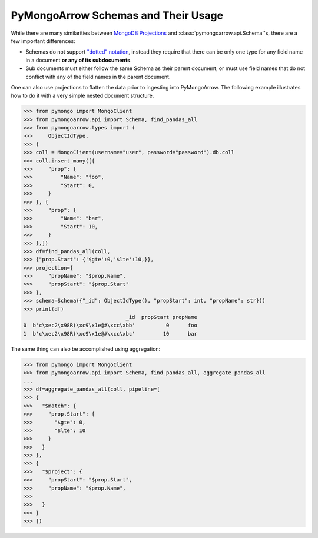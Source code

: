 .. _schema usage:

PyMongoArrow Schemas and Their Usage
====================================

While there are many similarities between `MongoDB Projections <https://www.mongodb.com/docs/manual/reference/operator/projection/positional/>`_
and :class:`pymongoarrow.api.Schema`'s, there are a few important differences:

* Schemas do not support `"dotted" notation <https://www.mongodb.com/docs/manual/core/document/#dot-notation>`_,
  instead they require that there can be only one type for any field name in a document **or any of its subdocuments**.
* Sub documents must either follow the same Schema as their parent document, or must use field names that do not conflict
  with any of the field names in the parent document.


One can also use projections to flatten the data prior to ingesting into PyMongoArrow.
The following example illustrates how to do it with a very simple nested document structure.

.. code-block:: python

   >>> from pymongo import MongoClient
   >>> from pymongoarrow.api import Schema, find_pandas_all
   >>> from pymongoarrow.types import (
   >>>     ObjectIdType,
   >>> )
   >>> coll = MongoClient(username="user", password="password").db.coll
   >>> coll.insert_many([{
   >>>     "prop": {
   >>>         "Name": "foo",
   >>>         "Start": 0,
   >>>     }
   >>> }, {
   >>>     "prop": {
   >>>         "Name": "bar",
   >>>         "Start": 10,
   >>>     }
   >>> },])
   >>> df=find_pandas_all(coll,
   >>> {"prop.Start": {'$gte':0,'$lte':10,}},
   >>> projection={
   >>>     "propName": "$prop.Name",
   >>>     "propStart": "$prop.Start"
   >>> },
   >>> schema=Schema({"_id": ObjectIdType(), "propStart": int, "propName": str}))
   >>> print(df)
                                    _id  propStart propName
   0  b'c\xec2\x98R(\xc9\x1e@#\xcc\xbb'          0      foo
   1  b'c\xec2\x98R(\xc9\x1e@#\xcc\xbc'         10      bar


The same thing can also be accomplished using aggregation:

.. code-block:: python

   >>> from pymongo import MongoClient
   >>> from pymongoarrow.api import Schema, find_pandas_all, aggregate_pandas_all
   ...
   >>> df=aggregate_pandas_all(coll, pipeline=[
   >>> {
   >>>   "$match": {
   >>>     "prop.Start": {
   >>>       "$gte": 0,
   >>>       "$lte": 10
   >>>     }
   >>>   }
   >>> },
   >>> {
   >>>   "$project": {
   >>>     "propStart": "$prop.Start",
   >>>     "propName": "$prop.Name",
   >>>
   >>>   }
   >>> }
   >>> ])
